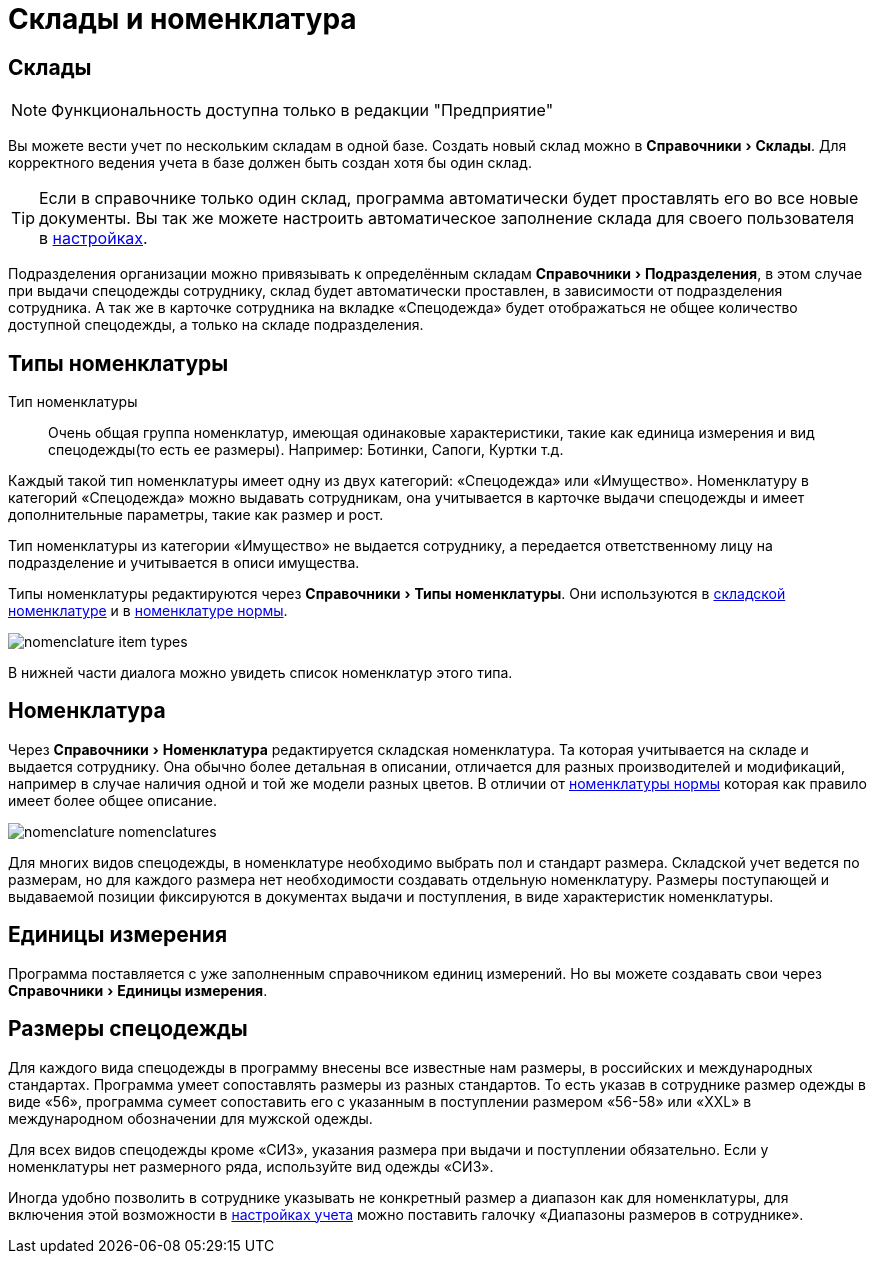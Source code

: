 = Склады и номенклатура
:experimental:

[#warehouses]
== Склады

NOTE: Функциональность доступна только в редакции "Предприятие"

Вы можете вести учет по нескольким складам в одной базе. Создать новый склад можно в menu:Справочники[Склады]. Для корректного ведения учета в базе должен быть создан хотя бы один склад. 

TIP: Если в справочнике только один склад, программа автоматически будет проставлять его во все новые документы. Вы так же можете настроить автоматическое заполнение склада для своего пользователя в <<settings.adoc#user-settings,настройках>>.

Подразделения организации можно привязывать к определённым складам menu:Справочники[Подразделения], в этом случае при выдачи спецодежды сотруднику, склад будет автоматически проставлен, в зависимости от подразделения сотрудника. А так же в карточке сотрудника на вкладке «Спецодежда» будет отображаться не общее количество доступной спецодежды, а только на складе подразделения. 

== Типы номенклатуры

Тип номенклатуры:: Очень общая группа номенклатур, имеющая одинаковые характеристики, такие как единица измерения и вид спецодежды(то есть ее размеры). Например: Ботинки, Сапоги, Куртки т.д. 

Каждый такой тип номенклатуры имеет одну из двух категорий: «Спецодежда» или «Имущество». Номенклатуру в категорий «Спецодежда» можно выдавать сотрудникам, она учитывается в карточке выдачи спецодежды и имеет дополнительные параметры, такие как размер и рост.

Тип номенклатуры из категории «Имущество» не выдается сотруднику, а передается ответственному лицу на подразделение и учитывается в описи имущества.

Типы номенклатуры редактируются через menu:Справочники[Типы номенклатуры]. Они используются в <<nomenclature.adoc#nomenclatures,складской номенклатуре>> и в <<regulations.adoc#protection-tools,номенклатуре нормы>>.

image::nomenclature_item-types.png[]

В нижней части диалога можно увидеть список номенклатур этого типа.

[#nomenclatures]
== Номенклатура

Через menu:Справочники[Номенклатура] редактируется складская номенклатура. Та которая учитывается на складе и выдается сотруднику. Она обычно более детальная в описании, отличается для разных производителей и модификаций, например в случае наличия одной и той же модели разных цветов. В отличии от <<regulations.adoc#protection-tools,номенклатуры нормы>> которая как правило имеет более общее описание.  

image::nomenclature_nomenclatures.png[]

Для многих видов спецодежды, в номенклатуре необходимо выбрать пол и стандарт размера. Складской учет ведется по размерам, но для каждого размера нет необходимости создавать отдельную номенклатуру. Размеры поступающей и выдаваемой позиции фиксируются в документах выдачи и поступления, в виде характеристик номенклатуры.

== Единицы измерения

Программа поставляется с уже заполненным справочником единиц измерений. Но вы можете создавать свои через menu:Справочники[Единицы измерения].

== Размеры спецодежды

Для каждого вида спецодежды в программу внесены все известные нам размеры, в российских и международных стандартах. Программа умеет сопоставлять размеры из разных стандартов. То есть указав в сотруднике размер одежды в виде «56», программа сумеет сопоставить его с указанным в поступлении размером «56-58» или «XXL» в международном обозначении для мужской одежды.

Для всех видов спецодежды кроме «СИЗ», указания размера при выдачи и поступлении обязательно. Если у номенклатуры нет размерного ряда, используйте вид одежды «СИЗ».

Иногда удобно позволить в сотруднике указывать не конкретный размер а диапазон как для номенклатуры, для включения этой возможности в <<settings.adoc#accounting-settings,настройках учета>> можно поставить галочку «Диапазоны размеров в сотруднике».